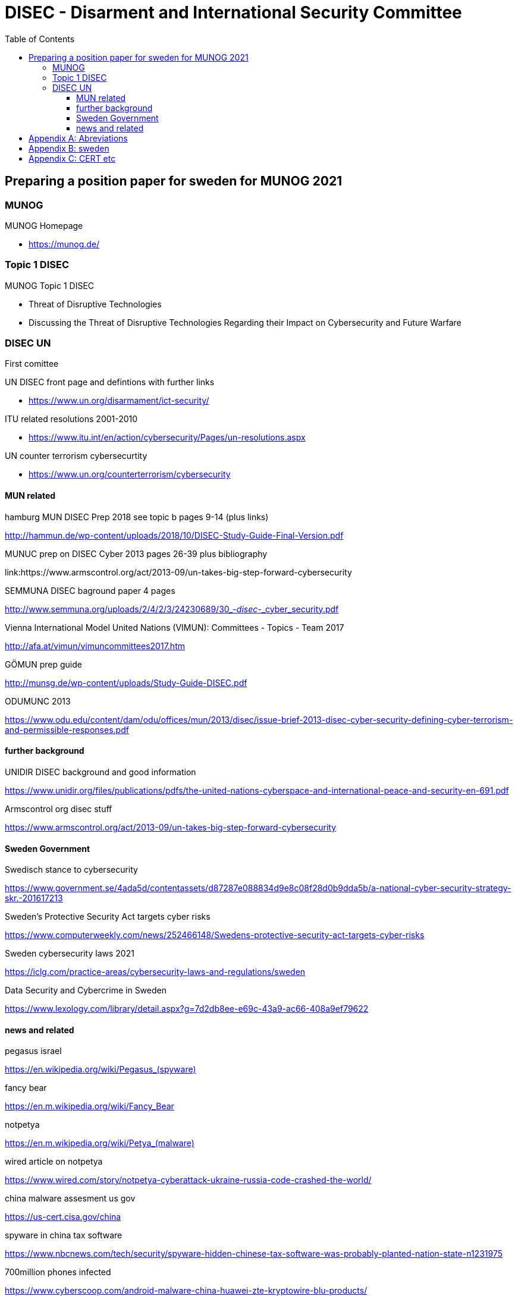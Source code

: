 = DISEC - Disarment and International Security Committee
:toc: top
:toclevels: 5

== Preparing a position paper for sweden for MUNOG 2021

=== MUNOG
.MUNOG Homepage
- link:https://munog.de/[^]

=== Topic 1 DISEC
.MUNOG Topic 1 DISEC
- Threat of Disruptive Technologies
- Discussing the Threat of Disruptive Technologies Regarding their Impact on Cybersecurity and Future Warfare

=== DISEC UN
First comittee

.UN DISEC front page and defintions with further links
- link:https://www.un.org/disarmament/ict-security/[^]

.ITU related resolutions 2001-2010
- link:https://www.itu.int/en/action/cybersecurity/Pages/un-resolutions.aspx[^]

.UN counter terrorism cybersecurtity
- link:https://www.un.org/counterterrorism/cybersecurity[^]

==== MUN related 

.hamburg MUN DISEC Prep 2018 see topic b pages 9-14 (plus links)
link:http://hammun.de/wp-content/uploads/2018/10/DISEC-Study-Guide-Final-Version.pdf[^]

.MUNUC prep on DISEC Cyber 2013 pages 26-39 plus bibliography
link:https://www.armscontrol.org/act/2013-09/un-takes-big-step-forward-cybersecurity

.SEMMUNA DISEC baground paper 4 pages
link:http://www.semmuna.org/uploads/2/4/2/3/24230689/30_-_disec_-_cyber_security.pdf[^]

.Vienna International Model United Nations (VIMUN): Committees - Topics - Team 2017
link:http://afa.at/vimun/vimuncommittees2017.htm[^]

.GÖMUN prep guide
link:http://munsg.de/wp-content/uploads/Study-Guide-DISEC.pdf[^]

.ODUMUNC 2013
link:https://www.odu.edu/content/dam/odu/offices/mun/2013/disec/issue-brief-2013-disec-cyber-security-defining-cyber-terrorism-and-permissible-responses.pdf[^]

==== further background

.UNIDIR DISEC background and good information
link:https://www.unidir.org/files/publications/pdfs/the-united-nations-cyberspace-and-international-peace-and-security-en-691.pdf[^]

.Armscontrol org disec stuff
link:https://www.armscontrol.org/act/2013-09/un-takes-big-step-forward-cybersecurity[^]

==== Sweden Government

.Swedisch stance to cybersecurity
link:https://www.government.se/4ada5d/contentassets/d87287e088834d9e8c08f28d0b9dda5b/a-national-cyber-security-strategy-skr.-201617213[^]

.Sweden’s Protective Security Act targets cyber risks
link:https://www.computerweekly.com/news/252466148/Swedens-protective-security-act-targets-cyber-risks[^]

.Sweden cybersecurity laws 2021
link:https://iclg.com/practice-areas/cybersecurity-laws-and-regulations/sweden[^]

.Data Security and Cybercrime in Sweden 
link:https://www.lexology.com/library/detail.aspx?g=7d2db8ee-e69c-43a9-ac66-408a9ef79622[^]


==== news and related

.pegasus israel
link:https://en.wikipedia.org/wiki/Pegasus_(spyware)[^]

.fancy bear
link:https://en.m.wikipedia.org/wiki/Fancy_Bear[^]

.notpetya
link:https://en.m.wikipedia.org/wiki/Petya_(malware)[^]

.wired article on notpetya
link:https://www.wired.com/story/notpetya-cyberattack-ukraine-russia-code-crashed-the-world/[^]

.china malware assesment us gov
link:https://us-cert.cisa.gov/china[^]

.spyware in china tax software
link:https://www.nbcnews.com/tech/security/spyware-hidden-chinese-tax-software-was-probably-planted-nation-state-n1231975[^]

.700million phones infected
link:https://www.cyberscoop.com/android-malware-china-huawei-zte-kryptowire-blu-products/[^]

.wikipedia cyberwarfare russia
link:https://en.m.wikipedia.org/wiki/Cyberwarfare_by_Russia[^]

.russia cyberwarfare
link:https://en.m.wikipedia.org/wiki/Russian-Ukrainian_cyberwarfare[^]

.biden nist cisa critical infra order
link:https://www.zdnet.com/article/biden-signs-memo-ordering-cisa-and-nist-to-develop-cybersecurity-performance-goals-for-critical-infrastructure/[^]

.biden real shooting from cyber attack
link:https://www.cpomagazine.com/cyber-security/biden-admin-cyber-attacks-could-start-a-real-shooting-war-cybersecurity-becoming-central-focus-of-national-security-and-critical-infrastructure-plans/[^]




[appendix]
== Abreviations

- AALCO Asian-African Legal Consultative Organization 
- ASEAN Association of Southeast Asian Nations 
- ARF ASEAN Regional Forum BRIC Brazil, Russia, India, and China 
- CBM confidence-building measure 
- CI critical infrastructure 
- CEIP Carnegie Endowment for International Peace CTC Counter-Terrorism Committee  
- CTED Counter-Terrorism Committee Executive Directorate 
- CTITF Counter Terrorism Integrated Task Force 
- ECOSOC Economic and Social Council  
- EU European Union 
- G7 Group of Seven 
- G20 Group of 20 
- GFCE Global Forum on Cyber Expertise 
- GGE Group of Governmental Experts 
- IAEA International Atomic Energy Agency  
- IANA Internet Assigned Numbers Authority 
- ICANN Internet Corporation of Assigned Names and Numbers 
- ICT Information Communications Technology 
- IGF Internet Governance Forum 
- IoT Internet of things 
- IP Internet protocol 
- IT information technology 
- ITU International Telecommunication Union 
- ISIL Islamic State in Iraq and the Levant 
- IWG informal working group (OSCE) 
- MLAT Mutual Legal Assistance Treaty 
- NATO North Atlantic Treaty Organization 
- OAS Organization of American States  
- OECD Organization for Economic Co-operation and Development 
- OHCHR  Office of the High Commissioner for Human Rights 
- OSCE Organization for Security and Co-operation in Europe 
- SCO Shanghai Cooperation Organization 
- SDGs Sustainable Development Goals  
- UN United Nations 
- UNDESA United Nations Department of Economic and Social Affairs 
- UNDPA United Nations Department of Political Affairs 
- UNESCO United Nations Educational, Scientific and Cultural Organization 
- UNICRI  United Nations Interregional Crime and Justice Research Institute 
- UNIDIR  United Nations Institute for Disarmament Research 
- UNODA United Nations Office for Disarmament Affairs 
- UNODC United Nations Office on Drugs and Crime 
- UNOTC  United Nations Office of Counter-Terrorism 
- UNU United Nations University US United States 
- WSIS World Summit on the Information Society

[appendix]
== sweden

.CIA world factbook sweden
link:https://www.cia.gov/the-world-factbook/countries/sweden/[^]

. 92% pop internet users
. 9,251,773 million users approx


[appendix]
== CERT etc

.carnegie mellon CERT    
link:https://www.sei.cmu.edu/about/divisions/cert/index.cfm[^]

.OWASP
link:https://owasp.org[^]

.US-CERT
link:https://us-cert.cisa.gov[^]

.SE-CERT
link:https://www.cert.se[^]

.mitre attack
link:https://attack.mitre.org[^]

.mitre attack known groups and techniques
link:https://attack.mitre.org/groups/[^]

.ITU Global Cybersecurity Index
Joint ALERT Cyberdrill for Europe & CIS regions,Chisinau 2017
link:https://www.itu.int/en/ITU-D/Cybersecurity/Documents/Moldova17_Presentations/MoldovaCD17RAwotar_1session.pdf[^]

.World Bank Launches Global Cybersecurity Fund
link:https://www.bankinfosecurity.com/world-bank-launches-global-cybersecurity-fund-a-17341[^]

.EC-council sweden with blirb on why
link:https://www.eccouncil.org/sweden/[^]




         
                        